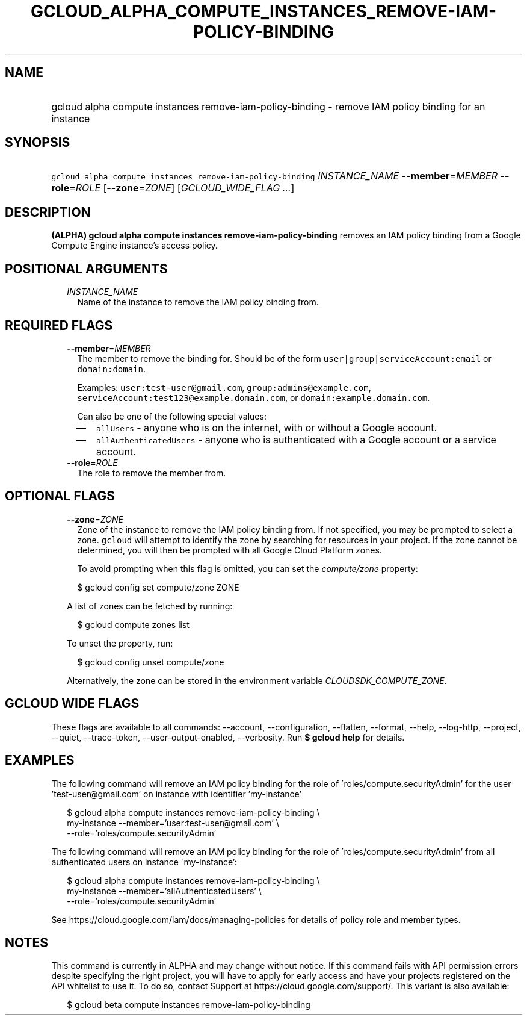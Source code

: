 
.TH "GCLOUD_ALPHA_COMPUTE_INSTANCES_REMOVE\-IAM\-POLICY\-BINDING" 1



.SH "NAME"
.HP
gcloud alpha compute instances remove\-iam\-policy\-binding \- remove IAM policy binding for an instance



.SH "SYNOPSIS"
.HP
\f5gcloud alpha compute instances remove\-iam\-policy\-binding\fR \fIINSTANCE_NAME\fR \fB\-\-member\fR=\fIMEMBER\fR \fB\-\-role\fR=\fIROLE\fR [\fB\-\-zone\fR=\fIZONE\fR] [\fIGCLOUD_WIDE_FLAG\ ...\fR]



.SH "DESCRIPTION"

\fB(ALPHA)\fR \fBgcloud alpha compute instances remove\-iam\-policy\-binding\fR
removes an IAM policy binding from a Google Compute Engine instance's access
policy.



.SH "POSITIONAL ARGUMENTS"

.RS 2m
.TP 2m
\fIINSTANCE_NAME\fR
Name of the instance to remove the IAM policy binding from.


.RE
.sp

.SH "REQUIRED FLAGS"

.RS 2m
.TP 2m
\fB\-\-member\fR=\fIMEMBER\fR
The member to remove the binding for. Should be of the form
\f5user|group|serviceAccount:email\fR or \f5domain:domain\fR.

Examples: \f5user:test\-user@gmail.com\fR, \f5group:admins@example.com\fR,
\f5serviceAccount:test123@example.domain.com\fR, or
\f5domain:example.domain.com\fR.

Can also be one of the following special values:
.RS 2m
.IP "\(em" 2m
\f5allUsers\fR \- anyone who is on the internet, with or without a Google
account.
.IP "\(em" 2m
\f5allAuthenticatedUsers\fR \- anyone who is authenticated with a Google account
or a service account.
.RE
.RE
.sp

.RS 2m
.TP 2m
\fB\-\-role\fR=\fIROLE\fR
The role to remove the member from.


.RE
.sp

.SH "OPTIONAL FLAGS"

.RS 2m
.TP 2m
\fB\-\-zone\fR=\fIZONE\fR
Zone of the instance to remove the IAM policy binding from. If not specified,
you may be prompted to select a zone. \f5gcloud\fR will attempt to identify the
zone by searching for resources in your project. If the zone cannot be
determined, you will then be prompted with all Google Cloud Platform zones.

To avoid prompting when this flag is omitted, you can set the
\f5\fIcompute/zone\fR\fR property:

.RS 2m
$ gcloud config set compute/zone ZONE
.RE

A list of zones can be fetched by running:

.RS 2m
$ gcloud compute zones list
.RE

To unset the property, run:

.RS 2m
$ gcloud config unset compute/zone
.RE

Alternatively, the zone can be stored in the environment variable
\f5\fICLOUDSDK_COMPUTE_ZONE\fR\fR.


.RE
.sp

.SH "GCLOUD WIDE FLAGS"

These flags are available to all commands: \-\-account, \-\-configuration,
\-\-flatten, \-\-format, \-\-help, \-\-log\-http, \-\-project, \-\-quiet,
\-\-trace\-token, \-\-user\-output\-enabled, \-\-verbosity. Run \fB$ gcloud
help\fR for details.



.SH "EXAMPLES"

The following command will remove an IAM policy binding for the role of
\'roles/compute.securityAdmin' for the user 'test\-user@gmail.com' on instance
with identifier 'my\-instance'

.RS 2m
$ gcloud alpha compute instances remove\-iam\-policy\-binding \e
    my\-instance \-\-member='user:test\-user@gmail.com' \e
    \-\-role='roles/compute.securityAdmin'
.RE

The following command will remove an IAM policy binding for the role of
\'roles/compute.securityAdmin' from all authenticated users on instance
\'my\-instance':

.RS 2m
$ gcloud alpha compute instances remove\-iam\-policy\-binding \e
    my\-instance \-\-member='allAuthenticatedUsers' \e
    \-\-role='roles/compute.securityAdmin'
.RE

See https://cloud.google.com/iam/docs/managing\-policies for details of policy
role and member types.



.SH "NOTES"

This command is currently in ALPHA and may change without notice. If this
command fails with API permission errors despite specifying the right project,
you will have to apply for early access and have your projects registered on the
API whitelist to use it. To do so, contact Support at
https://cloud.google.com/support/. This variant is also available:

.RS 2m
$ gcloud beta compute instances remove\-iam\-policy\-binding
.RE

